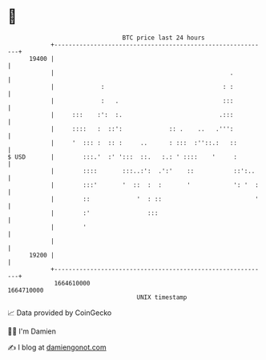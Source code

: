 * 👋

#+begin_example
                                   BTC price last 24 hours                    
               +------------------------------------------------------------+ 
         19400 |                                                            | 
               |                                                 .          | 
               |             :                                 : :          | 
               |             :   .                             :::          | 
               |     :::    :':  :.                           .:::          | 
               |     ::::   :  ::':             :: .    ..   .''':          | 
               |     '  ::: :  :: :     ..      : :::  :''::.:   ::         | 
   $ USD       |        :::.'  :' ':::  ::.   :.: ' ::::    '     :         | 
               |        ::::       :::..:':  .':'    ::           ::':..    | 
               |        :::'       '  ::  :  :       '            ': '  :   | 
               |        ::             '  : ::                          '   | 
               |        :'                :::                               | 
               |        '                                                   | 
               |                                                            | 
         19200 |                                                            | 
               +------------------------------------------------------------+ 
                1664610000                                        1664710000  
                                       UNIX timestamp                         
#+end_example
📈 Data provided by CoinGecko

🧑‍💻 I'm Damien

✍️ I blog at [[https://www.damiengonot.com][damiengonot.com]]
